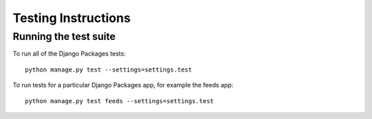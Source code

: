 ====================
Testing Instructions
====================

----------------------
Running the test suite
----------------------

To run all of the Django Packages tests::

    python manage.py test --settings=settings.test

To run tests for a particular Django Packages app, for example the feeds app::

    python manage.py test feeds --settings=settings.test
